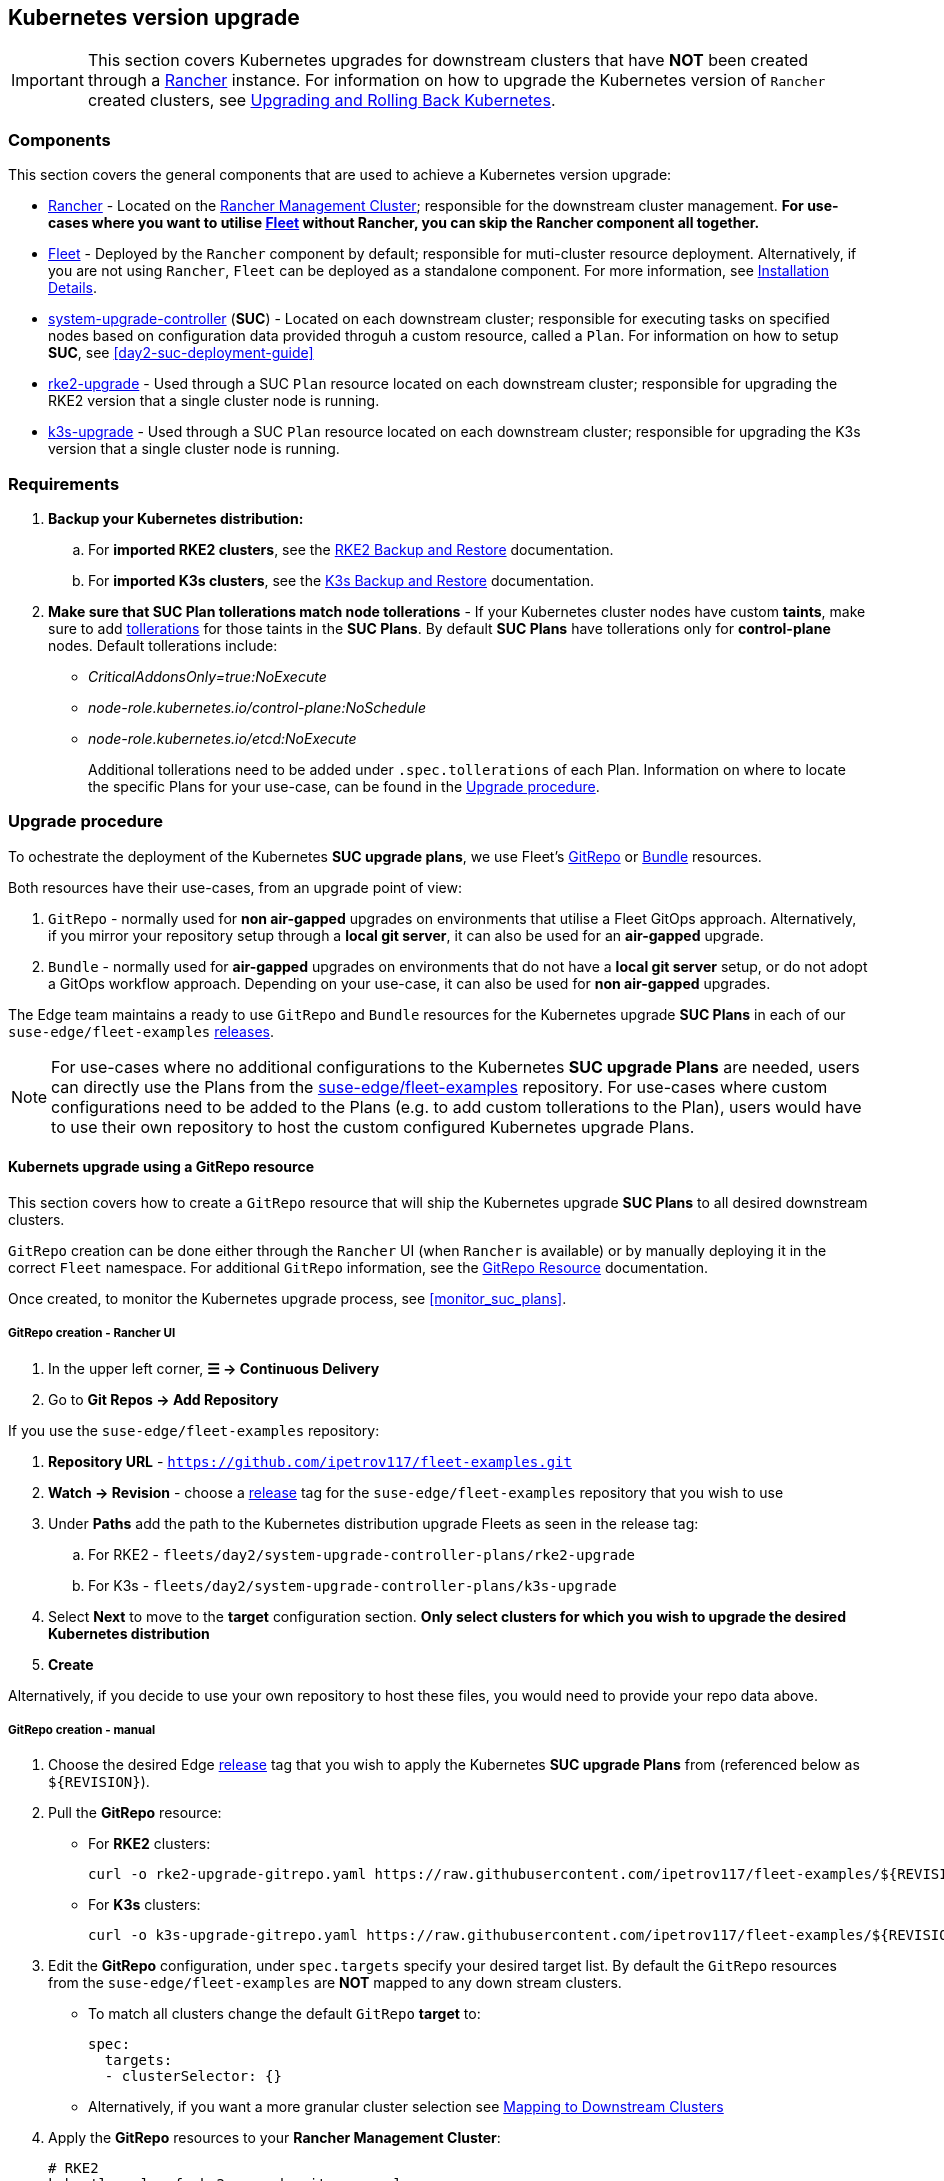 == Kubernetes version upgrade
:experimental:

ifdef::env-github[]
:imagesdir: ../images/
:tip-caption: :bulb:
:note-caption: :information_source:
:important-caption: :heavy_exclamation_mark:
:caution-caption: :fire:
:warning-caption: :warning:
endif::[]
:toc: auto

[IMPORTANT]
====
This section covers Kubernetes upgrades for downstream clusters that have *NOT* been created through a <<components-rancher,Rancher>> instance. For information on how to upgrade the Kubernetes version of `Rancher` created clusters, see link:https://ranchermanager.docs.rancher.com/v2.8/getting-started/installation-and-upgrade/upgrade-and-roll-back-kubernetes#upgrading-the-kubernetes-version[Upgrading and Rolling Back Kubernetes].
====

=== Components

This section covers the general components that are used to achieve a Kubernetes version upgrade:

* <<components-rancher,Rancher>> - Located on the <<day2-mgmt-cluster,Rancher Management Cluster>>; responsible for the downstream cluster management. *For use-cases where you want to utilise <<components-fleet,Fleet>> without Rancher, you can skip the Rancher component all together.*

* <<components-fleet,Fleet>> - Deployed by the `Rancher` component by default; responsible for muti-cluster resource deployment. Alternatively, if you are not using `Rancher`, `Fleet` can be deployed as a standalone component. For more information, see link:https://fleet.rancher.io/installation[Installation Details].

* link:https://github.com/rancher/system-upgrade-controller[system-upgrade-controller] (*SUC*) - Located on each downstream cluster; responsible for executing tasks on specified nodes based on configuration data provided throguh a custom resource, called a `Plan`. For information on how to setup *SUC*, see <<day2-suc-deployment-guide>>

* link:https://github.com/rancher/rke2-upgrade/tree/master[rke2-upgrade] - Used through a SUC `Plan` resource located on each downstream cluster; responsible for upgrading the RKE2 version that a single cluster node is running.

* link:https://github.com/k3s-io/k3s-upgrade[k3s-upgrade] - Used through a SUC `Plan` resource located on each downstream cluster; responsible for upgrading the K3s version that a single cluster node is running.

=== Requirements

. *Backup your Kubernetes distribution:*

.. For *imported RKE2 clusters*, see the link:https://docs.rke2.io/backup_restore[RKE2 Backup and Restore] documentation.

.. For *imported K3s clusters*, see the link:https://docs.k3s.io/datastore/backup-restore[K3s Backup and Restore] documentation.

. *Make sure that SUC Plan tollerations match node tollerations* - If your Kubernetes cluster nodes have custom *taints*, make sure to add link:https://kubernetes.io/docs/concepts/scheduling-eviction/taint-and-toleration/[tollerations] for those taints in the *SUC Plans*. By default *SUC Plans* have tollerations only for *control-plane* nodes. Default tollerations include: 

* _CriticalAddonsOnly=true:NoExecute_

* _node-role.kubernetes.io/control-plane:NoSchedule_

* _node-role.kubernetes.io/etcd:NoExecute_
+
Additional tollerations need to be added under `.spec.tollerations` of each Plan. Information on where to locate the specific Plans for your use-case, can be found in the <<upgrade_procedure>>.

[#upgrade_procedure]
=== Upgrade procedure

To ochestrate the deployment of the Kubernetes *SUC upgrade plans*, we use Fleet's link:https://fleet.rancher.io/ref-gitrepo[GitRepo] or link:https://fleet.rancher.io/bundle-add[Bundle] resources.

Both resources have their use-cases, from an upgrade point of view:

. `GitRepo` - normally used for *non air-gapped* upgrades on environments that utilise a Fleet GitOps approach. Alternatively, if you mirror your repository setup through a *local git server*, it can also be used for an *air-gapped* upgrade.

. `Bundle` - normally used for *air-gapped* upgrades on environments that do not have a *local git server* setup, or do not adopt a GitOps workflow approach. Depending on your use-case, it can also be used for *non air-gapped* upgrades.

The Edge team maintains a ready to use `GitRepo` and `Bundle` resources for the Kubernetes upgrade *SUC Plans* in each of our `suse-edge/fleet-examples` link:https://github.com/ipetrov117/fleet-examples/releases[releases].

[NOTE]
====
For use-cases where no additional configurations to the Kubernetes *SUC upgrade Plans* are needed, users can directly use the Plans from the link:https://github.com/ipetrov117/fleet-examples[suse-edge/fleet-examples] repository. For use-cases where custom configurations need to be added to the Plans (e.g. to add custom tollerations to the Plan), users would have to use their own repository to host the custom configured Kubernetes upgrade Plans.
====

==== Kubernets upgrade using a GitRepo resource

This section covers how to create a `GitRepo` resource that will ship the Kubernetes upgrade *SUC Plans* to all desired downstream clusters.

`GitRepo` creation can be done either through the `Rancher` UI (when `Rancher` is available) or by manually deploying it in the correct `Fleet` namespace. For additional `GitRepo` information, see the link:https://fleet.rancher.io/ref-gitrepo[GitRepo Resource] documentation.

Once created, to monitor the Kubernetes upgrade process, see <<monitor_suc_plans>>.

===== GitRepo creation - Rancher UI

. In the upper left corner, *☰ -> Continuous Delivery*

. Go to *Git Repos -> Add Repository*

If you use the `suse-edge/fleet-examples` repository: 

. *Repository URL* - `https://github.com/ipetrov117/fleet-examples.git`

. *Watch -> Revision* - choose a link:https://github.com/ipetrov117/fleet-examples/releases[release] tag for the `suse-edge/fleet-examples` repository that you wish to use

. Under *Paths* add the path to the Kubernetes distribution upgrade Fleets as seen in the release tag:

.. For RKE2 - `fleets/day2/system-upgrade-controller-plans/rke2-upgrade`

.. For K3s  - `fleets/day2/system-upgrade-controller-plans/k3s-upgrade`

. Select *Next* to move to the *target* configuration section. *Only select clusters for which you wish to upgrade the desired Kubernetes distribution*

. *Create*

Alternatively, if you decide to use your own repository to host these files, you would need to provide your repo data above.

===== GitRepo creation - manual

. Choose the desired Edge link:https://github.com/ipetrov117/fleet-examples/releases[release] tag that you wish to apply the Kubernetes *SUC upgrade Plans* from (referenced below as `$\{REVISION\}`).

. Pull the *GitRepo* resource:

** For *RKE2* clusters:
+
[,bash]
----
curl -o rke2-upgrade-gitrepo.yaml https://raw.githubusercontent.com/ipetrov117/fleet-examples/${REVISION}/gitrepos/day2/rke2-upgrade-gitrepo.yaml
----

** For *K3s* clusters:
+
[,bash]
----
curl -o k3s-upgrade-gitrepo.yaml https://raw.githubusercontent.com/ipetrov117/fleet-examples/${REVISION}/gitrepos/day2/k3s-upgrade-gitrepo.yaml
----

. Edit the *GitRepo* configuration, under `spec.targets` specify your desired target list. By default the `GitRepo` resources from the `suse-edge/fleet-examples` are *NOT* mapped to any down stream clusters.

** To match all clusters change the default `GitRepo` *target* to:
+
[, yaml]
----
spec:
  targets:
  - clusterSelector: {}
----

** Alternatively, if you want a more granular cluster selection see link:https://fleet.rancher.io/gitrepo-targets[Mapping to Downstream Clusters]


. Apply the *GitRepo* resources to your *Rancher Management Cluster*:
+
[,bash]
----
# RKE2
kubectl apply -f rke2-upgrade-gitrepo.yaml 

# K3s
kubectl apply -f k3s-upgrade-gitrepo.yaml
----

. View the created *GitRepo* resource under the `fleet-default` namespace:
+
[,bash]
----
# RKE2
kubectl get gitrepo rke2-upgrade -n fleet-default

# K3s
kubectl get gitrepo k3s-upgrade -n fleet-default
----

==== Kubernets upgrade using a Bundle resource

This section covers how to create a `Bundle` resource that will ship the Kubernetes upgrade *SUC Plans* to all desired downstream clusters.

`Bundle` creation can be done either through the `Rancher` UI (when `Rancher` is available) or by manually deploying it in the correct `Fleet` namespace. For additional `Bundle` information, see the link:https://fleet.rancher.io/bundle-add[Create a Bundle Resource]documentation.

Once created, to monitor the Kubernetes upgrade process, see <<monitor_suc_plans>>.

===== Bundle creation - Rancher UI

. In the upper left corner, click *☰ -> Continuous Delivery*

. Go to *Advanced* > *Bundles*

. Select *Create from YAML*

. From here you can create the Bundle in one of the following ways:

.. By manually copying the *Bundle* content to the *Create from YAML* page. Content can be retrieved:

... For RKE2 - https://raw.githubusercontent.com/ipetrov117/fleet-examples/$\{REVISION\}/bundles/day2/system-upgrade-controller-plans/rke2-upgrade/plan-bundle.yaml

... For K3s - https://raw.githubusercontent.com/ipetrov117/fleet-examples/$\{REVISION\}/bundles/day2/system-upgrade-controller-plans/k3s-upgrade/plan-bundle.yaml

.. By cloning the link:https://github.com/ipetrov117/fleet-examples.git[suse-edge/fleet-examples] repository to the desired link:https://github.com/ipetrov117/fleet-examples/releases[release] tag and selecting the *Read from File* option in the *Create from YAML* page. From there, navigate to the bundle that you need (`/bundles/day2/system-upgrade-controller-plans/rke2-upgrade/plan-bundle.yaml` for RKE2 and `/bundles/day2/system-upgrade-controller-plans/k3s-upgrade/plan-bundle.yaml` for K3s). This will auto-populate the *Create from YAML* page with the Bundle content

. Change the *target* clusters for the `Bundle`:

** To match all downstream clusters change the default Bundle `.spec.targets` to:
+
[, yaml]
----
spec:
  targets:
  - clusterSelector: {}
----

** For a more granular downstream cluster mappings, see link:https://fleet.rancher.io/gitrepo-targets[Mapping to Downstream Clusters].

. *Create*

===== Bundle creation - manual

. Choose the desired Edge link:https://github.com/ipetrov117/fleet-examples/releases[release] tag that you wish to apply the Kubernetes *SUC upgrade Plans* from (referenced below as `$\{REVISION\}`).

. Pull the *Bundle* resources:

** For *RKE2* clusters:
+
[,bash]
----
curl -o rke2-plan-bundle.yaml https://raw.githubusercontent.com/ipetrov117/fleet-examples/${REVISION}/bundles/day2/system-upgrade-controller-plans/rke2-upgrade/plan-bundle.yaml
----

** For *K3s* clusters:
+
[,bash]
----
curl -o k3s-plan-bundle.yaml https://raw.githubusercontent.com/ipetrov117/fleet-examples/${REVISION}/bundles/day2/system-upgrade-controller-plans/k3s-upgrade/plan-bundle.yaml
----

. Edit the `Bundle` *target* configurations, under `spec.targets` provide your desired target list. By default the `Bundle` resources from the `suse-edge/fleet-examples` are *NOT* mapped to any down stream clusters.

** To match all clusters change the default `Bundle` *target* to:
+
[, yaml]
----
spec:
  targets:
  - clusterSelector: {}
----

** Alternatively, if you want a more granular cluster selection see link:https://fleet.rancher.io/gitrepo-targets[Mapping to Downstream Clusters]


. Apply the *Bundle* resources to your *Rancher Management Cluster*:
+
[,bash]
----
# For RKE2
kubectl apply -f rke2-plan-bundle.yaml

# For K3s
kubectl apply -f k3s-plan-bundle.yaml
----

. View the created *Bundle* resource under the `fleet-default` namespace:
+
[,bash]
----
# For RKE2
kubectl get bundles rke2-upgrade -n fleet-default

# For K3s
kubectl get bundles k3s-upgrade -n fleet-default
----

==== Upgrade procedure when using a thrid-party GitOps workflow

There might be use-cases where users would like to incorporate the Kubernetes upgrade resources to their own third-party GitOps workflow (e.g. `Flux`).

To get the upgrade resources that you need, first determine the he Edge link:https://github.com/ipetrov117/fleet-examples/releases[release] tag of the link:https://github.com/ipetrov117/fleet-examples.git[suse-edge/fleet-examples] repository that you would like to use.

After that, the resources can be found at:

* For a RKE2 cluster upgrade:

** For `control-plane` nodes - `fleets/day2/system-upgrade-controller-plans/rke2-upgrade/plan-control-plane.yaml`

** For `agent` nodes - `fleets/day2/system-upgrade-controller-plans/rke2-upgrade/plan-agent.yaml`

* For a K3s cluster upgrade:

** For `control-plane` nodes - `fleets/day2/system-upgrade-controller-plans/k3s-upgrade/plan-control-plane.yaml`

** For `agent` nodes - `fleets/day2/system-upgrade-controller-plans/k3s-upgrade/plan-agent.yaml`

[IMPORTANT]
====
These `Plan` resources are interpreted by the `system-upgrade-controller` and should be deployed on each downstream cluster that you wish to upgrade. For information on how to deploy the `system-upgrade-controller`, see <<third_party_git_ops>>.
====